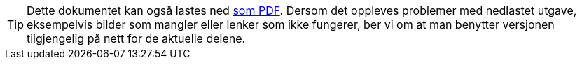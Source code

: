 ifeval::["{backend}" == "html5"]

[TIP]
//.Nedlasting av dokumentet
Dette dokumentet kan også lastes ned link:files/veileder-kvantifiserbar-kvalitet.pdf[som PDF].
Dersom det oppleves problemer med nedlastet utgave, eksempelvis bilder som mangler eller lenker som ikke fungerer, ber vi om at man benytter versjonen tilgjengelig på nett for de aktuelle delene.

endif::[]
